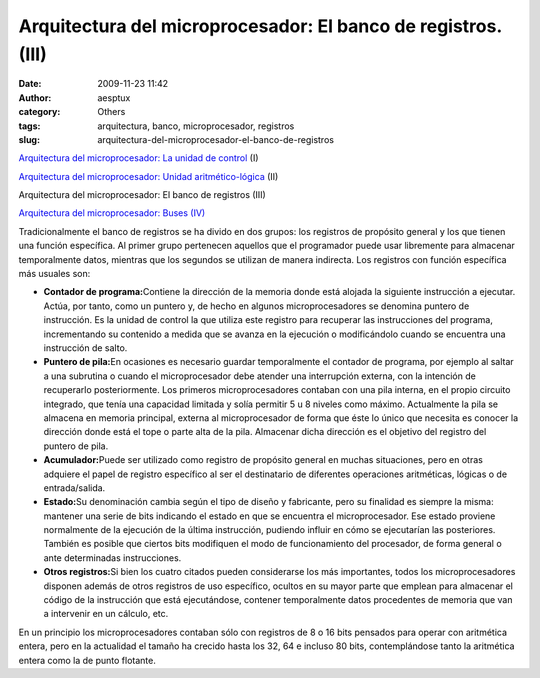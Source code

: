 Arquitectura del microprocesador: El banco de registros. (III)
##############################################################
:date: 2009-11-23 11:42
:author: aesptux
:category: Others
:tags: arquitectura, banco, microprocesador, registros
:slug: arquitectura-del-microprocesador-el-banco-de-registros

`Arquitectura del microprocesador: La unidad de control`_ (I)

`Arquitectura del microprocesador: Unidad aritmético-lógica`_ (II)

Arquitectura del microprocesador: El banco de registros (III)

`Arquitectura del microprocesador: Buses (IV)`_

Tradicionalmente el banco de registros se ha divido en dos grupos: los
registros de propósito general y los que tienen una función específica.
Al primer grupo pertenecen aquellos que el programador puede usar
libremente para almacenar temporalmente datos, mientras que los segundos
se utilizan de manera indirecta. Los registros con función específica
más usuales son:

-  **Contador de programa:**\ Contiene la dirección de la memoria donde
   está alojada la siguiente instrucción a ejecutar. Actúa, por tanto,
   como un puntero y, de hecho en algunos microprocesadores se denomina
   puntero de instrucción. Es la unidad de control la que utiliza este
   registro para recuperar las instrucciones del programa, incrementando
   su contenido a medida que se avanza en la ejecución o modificándolo
   cuando se encuentra una instrucción de salto.
-  **Puntero de pila:**\ En ocasiones es necesario guardar temporalmente
   el contador de programa, por ejemplo al saltar a una subrutina o
   cuando el microprocesador debe atender una interrupción externa, con
   la intención de recuperarlo posteriormente. Los primeros
   microprocesadores contaban con una pila interna, en el propio
   circuito integrado, que tenía una capacidad limitada y solía permitir
   5 u 8 niveles como máximo. Actualmente la pila se almacena en memoria
   principal, externa al microprocesador de forma que éste lo único que
   necesita es conocer la dirección donde está el tope o parte alta de
   la pila. Almacenar dicha dirección es el objetivo del registro del
   puntero de pila.
-  **Acumulador:**\ Puede ser utilizado como registro de propósito
   general en muchas situaciones, pero en otras adquiere el papel de
   registro específico al ser el destinatario de diferentes operaciones
   aritméticas, lógicas o de entrada/salida.
-  **Estado:**\ Su denominación cambia según el tipo de diseño y
   fabricante, pero su finalidad es siempre la misma: mantener una serie
   de bits indicando el estado en que se encuentra el microprocesador.
   Ese estado proviene normalmente de la ejecución de la última
   instrucción, pudiendo influir en cómo se ejecutarían las posteriores.
   También es posible que ciertos bits modifiquen el modo de
   funcionamiento del procesador, de forma general o ante determinadas
   instrucciones.
-  **Otros registros:**\ Si bien los cuatro citados pueden considerarse
   los más importantes, todos los microprocesadores disponen además de
   otros registros de uso específico, ocultos en su mayor parte que
   emplean para almacenar el código de la instrucción que está
   ejecutándose, contener temporalmente datos procedentes de memoria que
   van a intervenir en un cálculo, etc.

En un principio los microprocesadores contaban sólo con registros de 8 o
16 bits pensados para operar con aritmética entera, pero en la
actualidad el tamaño ha crecido hasta los 32, 64 e incluso 80 bits,
contemplándose tanto la aritmética entera como la de punto flotante.

.. _`Arquitectura del microprocesador: La unidad de control`: http://mortuux.wordpress.com/2009/11/16/arquitectura-microprocesador-la-unidad-de-control/
.. _`Arquitectura del microprocesador: Unidad aritmético-lógica`: http://mortuux.wordpress.com/2009/11/18/arquitectura-del-microprocesador-unidad-aritmetico-logica/
.. _`Arquitectura del microprocesador: Buses (IV)`: http://mortuux.wordpress.com/2009/12/16/arquitectura-del-microprocesador-buses-iv/
